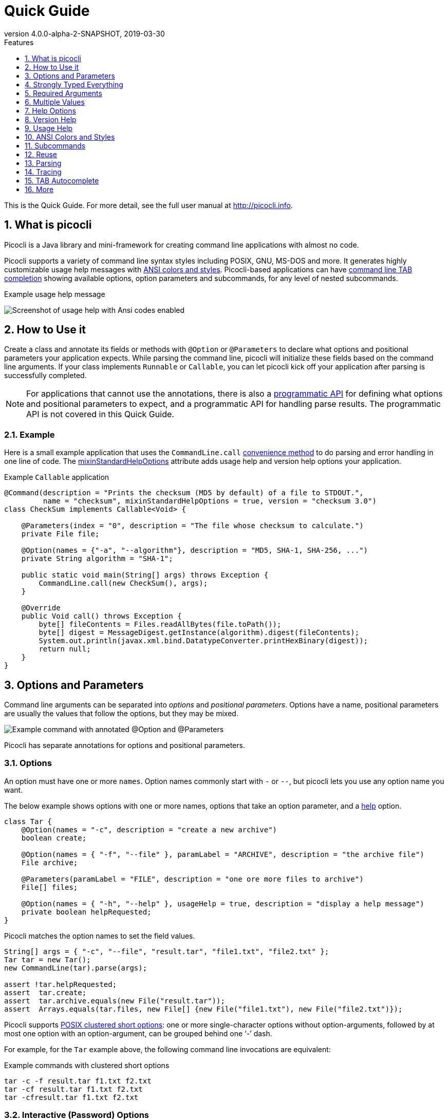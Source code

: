 = Quick Guide
//:author: Remko Popma
//:email: rpopma@apache.org
:revnumber: 4.0.0-alpha-2-SNAPSHOT
:revdate: 2019-03-30
:toc: left
:numbered:
:toclevels: 1
:toc-title: Features
:source-highlighter: coderay
:icons: font
:imagesdir: images

This is the Quick Guide. For more detail, see the full user manual at http://picocli.info[http://picocli.info].

== What is picocli
Picocli is a Java library and mini-framework for creating command line applications with almost no code.

Picocli supports a variety of command line syntax styles including POSIX, GNU, MS-DOS and more.
It generates highly customizable usage help messages with <<ANSI Colors and Styles,ANSI colors and styles>>.
Picocli-based applications can have link:autocomplete.html[command line TAB completion] showing available options, option parameters and subcommands, for any level of nested subcommands.

.Example usage help message
image:ExampleUsageANSI.png[Screenshot of usage help with Ansi codes enabled]

== How to Use it
Create a class and annotate its fields or methods with `@Option` or `@Parameters` to declare what options and positional parameters your application expects.
While parsing the command line, picocli will initialize these fields based on the command line arguments.
If your class implements `Runnable` or `Callable`, you can let picocli kick off your application after parsing is successfully completed.

NOTE: For applications that cannot use the annotations, there is also a link:picocli-3.0-programmatic-api.html[programmatic API] for defining what options and positional parameters to expect, and a programmatic API for handling parse results. The programmatic API is not covered in this Quick Guide.

=== Example
Here is a small example application that uses the `CommandLine.call` <<Runnable and Callable,convenience method>>
to do parsing and error handling in one line of code. The <<Mixin Standard Help Options,mixinStandardHelpOptions>> attribute
adds usage help and version help options your application.

.Example `Callable` application
[[CheckSum-application]]
[source,java]
----
@Command(description = "Prints the checksum (MD5 by default) of a file to STDOUT.",
         name = "checksum", mixinStandardHelpOptions = true, version = "checksum 3.0")
class CheckSum implements Callable<Void> {

    @Parameters(index = "0", description = "The file whose checksum to calculate.")
    private File file;

    @Option(names = {"-a", "--algorithm"}, description = "MD5, SHA-1, SHA-256, ...")
    private String algorithm = "SHA-1";

    public static void main(String[] args) throws Exception {
        CommandLine.call(new CheckSum(), args);
    }

    @Override
    public Void call() throws Exception {
        byte[] fileContents = Files.readAllBytes(file.toPath());
        byte[] digest = MessageDigest.getInstance(algorithm).digest(fileContents);
        System.out.println(javax.xml.bind.DatatypeConverter.printHexBinary(digest));
        return null;
    }
}
----

== Options and Parameters
Command line arguments can be separated into _options_  and _positional parameters_.
Options have a name, positional parameters are usually the values that follow the options,
but they may be mixed.

image:OptionsAndParameters2.png[Example command with annotated @Option and @Parameters]

Picocli has separate annotations for options and positional parameters.

=== Options
An option must have one or more `names`.
Option names commonly start with `-` or `--`, but picocli lets you use any option name you want.


The below example shows options with one or more names, options that take an option parameter, and a <<Help Options,help>> option.
[source,java]
----
class Tar {
    @Option(names = "-c", description = "create a new archive")
    boolean create;

    @Option(names = { "-f", "--file" }, paramLabel = "ARCHIVE", description = "the archive file")
    File archive;

    @Parameters(paramLabel = "FILE", description = "one ore more files to archive")
    File[] files;

    @Option(names = { "-h", "--help" }, usageHelp = true, description = "display a help message")
    private boolean helpRequested;
}
----
Picocli matches the option names to set the field values.
[source,java]
----
String[] args = { "-c", "--file", "result.tar", "file1.txt", "file2.txt" };
Tar tar = new Tar();
new CommandLine(tar).parse(args);

assert !tar.helpRequested;
assert  tar.create;
assert  tar.archive.equals(new File("result.tar"));
assert  Arrays.equals(tar.files, new File[] {new File("file1.txt"), new File("file2.txt")});
----

Picocli supports http://pubs.opengroup.org/onlinepubs/9699919799/basedefs/V1_chap12.html#tag_12_02[POSIX clustered short options]:
one or more single-character options without option-arguments, followed by at most one option with an option-argument, can be grouped behind one '`-`' dash.

For example, for the `Tar` example above, the following command line invocations are equivalent:

.Example commands with clustered short options
----
tar -c -f result.tar f1.txt f2.txt
tar -cf result.tar f1.txt f2.txt
tar -cfresult.tar f1.txt f2.txt
----

=== Interactive (Password) Options
For options and positional parameters marked as `interactive`, the user is prompted to enter a value on the console.
When running on Java 6 or higher, picocli will use the https://docs.oracle.com/javase/8/docs/api/java/io/Console.html#readPassword-java.lang.String-java.lang.Object...-[`Console.readPassword`] API so that user input is not echoed to the console.

The user manual has an link:http://picocli.info/#_interactive_password_options[example].


=== Positional Parameters
Any command line arguments that are not subcommands, options or option parameters are interpreted as positional parameters.

Use the (zero-based) `index` attribute to specify exactly which parameters to capture.
Omitting the `index` attribute means the field captures _all_ positional parameters.
Array or collection fields can capture multiple values.

The `index` attribute accepts _range_ values, so an annotation like `@Parameters(index = "2..4")` captures the arguments at index 2, 3 and 4. Range values can be _open-ended_. For example, `@Parameters(index = "3..*")` captures all arguments from index 3 and up.

For example:

[source,java]
----
class PositionalDemo {
    @Parameters(index = "0")    InetAddress host;
    @Parameters(index = "1")    int port;
    @Parameters(index = "2..*") List<File> files;
}
----

Picocli initializes fields with the values at the specified index in the arguments array.
[source,java]
----
String[] args = { "localhost", "12345", "file1.txt", "file2.txt" };
PositionalDemo params = CommandLine.populateCommand(new PositionalDemo(), args);

assert params.host.getHostName().equals("localhost");
assert params.port == 12345;
assert params.files.equals(Arrays.asList(new File("file1.txt"), new File("file2.txt")));
----

The user manual has more details about options and positional parameters, as well as the `--` http://picocli.info/#_double_dash_code_code[end-of-options delimiter] and parameter files (http://picocli.info/#AtFiles[`@`-files]).

== Strongly Typed Everything
When command line options and positional parameters are mapped to the annotated fields,
the text value is converted to the type of the annotated field.

=== Type Conversion
Out of the box, picocli can convert command line argument strings to a number of common data types.

See the user manual for the full list of link:http://picocli.info/#_built_in_types[built-in types], but in general all primitive types and their Object equivalent,
any enum, and common classes like `File`, `Date`, `URL`, `BigDecimal`, regex `Pattern` etc. can be used as is.
Applications running on Java 7 can use `Path`, and on Java 8 the new `java.time` classes can be used.

You can also use a link:http://picocli.info/#_custom_type_converters[custom type converter] to handle data types other than the above built-in ones.

=== Collections and Maps
If an option or positional parameter can have multiple values, the field type must be an array, a `Collection` or a `Map`.
Any `Collection` subclass like `List`, `Set`, or `Queue` can be used.

A common requirement is to have options with key-value pairs similar to Java's system properties, like `-Dkey=value`.
To achieve this, all you need to do is use a `Map` field.

`Map` fields may have any type for their key and value
as long as a <<Strongly Typed Everything,type converter>> is registered for both the key and the value type.
Key and value types are inferred from the map's generic type parameters.
For example:

[source,java]
----
class MapDemo {
    @Option(names = {"-u", "--timeUnit"});
    Map<java.util.concurrent.TimeUnit, Long> timeout;
}
----

The following command line would result in four key-value entries in the map:

[source,bash]
----
<command> -uDAYS=3 -u HOURS=23 -u=MINUTES=59 --timeUnit=SECONDS=13
----


== Required Arguments
=== Required Options
Options can be marked `required` to make it mandatory for the user to specify them on the command line. When a required option is not specified, a `MissingParameterException` is thrown from the `parse` method. For example:
[source, java]
----
@Option(names = "-n", required = true, description = "mandatory number")
int number;
----

=== Required Parameters
Use the `arity` attribute to make `@Parameters` mandatory:
[source, java]
----
@Parameters(arity = "1..*", descriptions = "at least one File")
List<File> files;
----

== Multiple Values
Multi-valued options and positional parameters are annotated fields that can capture multiple values from the command line.

=== Repeated Options
The simplest way to create a multi-valued option is to declare an annotated field whose type is an array, collection or a map.

[source,java]
----
@Option(names = "-option")
int[] values;
----
Users may specify the same option multiple times. For example:
----
<command> -option 111 -option 222 -option 333
----
Each value is appended to the array or collection.

=== Split Regex
Options and parameters may also specify a `split` regular expression used to split each option parameter into smaller substrings.
Each of these substrings is converted to the type of the collection or array. See <<Collections and Maps>>.
[source,java]
----
@Option(names = "-option", split = ",")
int[] values;
----
A single command line argument like the following will be split up and three `int` values are added to the array:
----
-option 111,222,333
----


=== Arity
Sometimes you want to define an option that requires more than one option parameter _for each option occurrence_ on the command line.

The `arity` attribute lets you control exactly how many parameters to consume for each option occurrence.

The `arity` attribute can specify an exact number of required parameters, or a _range_ with a minimum and a maximum number of parameters.
The maximum can be an exact upper bound, or it can be `"*"` to denote _any number_ of parameters. For example:
[source, java]
----
class ArityDemo {
    @Parameters(arity = "1..3", descriptions = "one to three Files")
    File[] files;

    @Option(names = "-f", arity = "2", description = "exactly two floating point numbers")
    double[] doubles;

    @Option(names = "-s", arity = "1..*", description = "at least one string")
    String[] strings;
}
----
A `MissingParameterException` is thrown when fewer than the miminum number of parameters is specified on the command line.


==== Default Arity
If no `arity` is specified, the number of parameters depends on the field's type.
The user manual has more details on http://picocli.info/#_default_arity[arity].

== Help Options

=== Mixin Standard Help Options
When the `mixinStandardHelpOptions` command attribute is set to `true`, picocli adds a <<Reuse,mixin>> to the
command that adds <<Custom Help Options,`usageHelp`>> and <<Custom Help Options,`versionHelp`>> options to the command. For example:

[source,java]
----
@Command(mixinStandardHelpOptions = true, version = "auto help demo - picocli 3.0")
class AutoHelpDemo implements Runnable {

    @Option(names = "--option", description = "Some option.")
    String option;

    @Override public void run() { ... }
}
----

The usage help message for the above example looks like this:
----
Usage: <main class> [-hV] [--option=<option>]
      --option=<option>   Some option.
  -h, --help              Show this help message and exit.
  -V, --version           Print version information and exit.
----

=== Custom Help Options
Applications can define custom help options by setting attribute `versionHelp = true`, `usageHelp = true` or `help = true`.
If one of the arguments specified on the command line is a "help" option, picocli will not throw a `MissingParameterException` when required options are missing.

For example:

[source,java]
----
@Option(names = {"-V", "--version"}, versionHelp = true, description = "display version info")
boolean versionInfoRequested;

@Option(names = {"?", "-h", "--help"}, usageHelp = true, description = "display this help message")
boolean usageHelpRequested;
----
Use these attributes for options that request the usage help message or version information to be shown on the console.

The `CommandLine` class offers two methods that allow external components to detect whether
usage help or version information was requested (without inspecting the annotated domain object):

* `CommandLine.isUsageHelpRequested()` returns `true` if the parser matched an option annotated with `usageHelp=true`
* `CommandLine.isVersionHelpRequested()` returns `true` if the parser matched an option annotated with `versionHelp=true`

[source,java]
----
CommandLine commandLine = new CommandLine(new App());
commandLine.parse(args);
if (commandLine.isUsageHelpRequested()) {
   commandLine.usage(System.out);
   return;
} else if (commandLine.isVersionHelpRequested()) {
   commandLine.printVersionHelp(System.out);
   return;
}
// ... run App's business logic
----
See also <<Parsing>> and <<Runnable and Callable>> for how picocli can help reduce boilerplate code.

== Version Help
=== Static Version Information
Applications can specify version information in the `version` attribute of the `@Command` annotation.

[source,java]
----
@Command(version = "1.0")
class VersionedCommand { ... }
----

The `CommandLine.printVersionHelp(PrintStream)` method extracts the version information from this
annotation and prints it to the specified `PrintStream`.
[source,java]
----
CommandLine commandLine = new CommandLine(new VersionedCommand());
//...
commandLine.printVersionHelp(System.out);
----

The `version` may specify multiple Strings, and may contain <<Usage Help with Styles and Colors,markup>> to show ANSI styles and colors. For example:

[source,java]
----
@Command(version = {
        "@|yellow Versioned Command 1.0|@",
        "@|blue Build 12345|@",
        "@|red,bg(white) (c) 2017|@" })
class VersionedCommand { ... }
----
The markup will be rendered as ANSI escape codes on supported systems.

image:VersionInfoWithColors.png[Screenshot of version information containing markup with Ansi styles and colors]

=== Dynamic Version Information
The `@Command` annotation supports a `versionProvider` attribute.
Applications may specify a `IVersionProvider` implementation in this attribute, and picocli will instantiate this class
and invoke it to collect version information.


The GitHub project has an
https://github.com/remkop/picocli/blob/master/picocli-examples/src/main/java/picocli/examples/VersionProviderDemo2.java[example]
implementation that gets the version from the manifest file and another
https://github.com/remkop/picocli/blob/master/picocli-examples/src/main/java/picocli/examples/VersionProviderDemo1.java[example]
that gets version information from a build-generated version properties file.

== Usage Help
=== Example Usage Message
Picocli makes it easy for your application to generate a usage help message like this:
----
Usage: cat [-AbeEnstTuv] [--help] [--version] [FILE...]
Concatenate FILE(s), or standard input, to standard output.
      FILE                 Files whose contents to display
  -A, --show-all           equivalent to -vET
  -b, --number-nonblank    number nonempty output lines, overrides -n
  -e                       equivalent to -vET
  -E, --show-ends          display $ at end of each line
  -n, --number             number all output lines
  -s, --squeeze-blank      suppress repeated empty output lines
  -t                       equivalent to -vT
  -T, --show-tabs          display TAB characters as ^I
  -u                       (ignored)
  -v, --show-nonprinting   use ^ and M- notation, except for LDF and TAB
      --help               display this help and exit
      --version            output version information and exit
Copyright(c) 2017
----

The usage help message is generated from annotation attributes, like below:
[source,java]
----
@Command(name = "cat", footer = "Copyright(c) 2017",
         description = "Concatenate FILE(s), or standard input, to standard output.")
class Cat {

  @Parameters(paramLabel = "FILE", description = "Files whose contents to display")
  List<File> files;

  @Option(names = "--help", usageHelp = true, description = "display this help and exit")
  boolean help;

  @Option(names = "-t",                 description = "equivalent to -vT")  boolean t;
  @Option(names = "-e",                 description = "equivalent to -vET") boolean e;
  @Option(names = {"-A", "--show-all"}, description = "equivalent to -vET") boolean all;

  // ...
}
----

=== Usage Help Message Elements
The various elements of the usage help message are easily customized with annotations.

==== Command Name
In the above example, the program name is taken from the `name` attribute of the `Command` annotation:
[source,java]
----
@Command(name = "cat")
----
Without a `name` attribute, picocli will show a generic `<main class>` in the synopsis:
----
Usage: <main class> [-AbeEnstTuv] [--help] [--version] [FILE...]
----
==== Parameter Labels
Non-boolean options require a value. The usage help should explain this, and picocli shows the option parameter
in the synopsis and in the option list. By default, the field name is shown in `<` and `>` fish brackets.
Use the `paramLabel` attribute to display a different name. For example:
----
Usage: <main class> [-f=FILE] [-n=<number>] NUM <host>
      NUM        number param
      host       the host
  -f= FILE       a file
  -n= <number>   number option
----
Some annotated fields in the below example class have a `paramLabel` attribute and others don't:
[source,java]
----
@Command()
class ParamLabels {
    @Option(names = "-f",    description = "a file",       paramLabel = "FILE") File f;
    @Option(names = "-n",    description = "number option")                     int number;
    @Parameters(index = "0", description = "number param", paramLabel = "NUM")  int n;
    @Parameters(index = "1", description = "the host")                          InetAddress host;
}
----


==== Unsorted Option List
By default the options list displays options in alphabetical order. Use the `sortOptions = false` attribute to display options in the order they are declared in your class.
[source,java]
----
@Command(sortOptions = false)
----


==== Abbreviated Synopsis
If a command is very complex and has many options, it is sometimes desirable to suppress details from the synopsis with the `abbreviateSynopsis` attribute. For example:
[source,java]
----
@Command(abbreviateSynopsis = true)
class App { ... }
----
This shows the below synopsis.
Positional parameters are not abbreviated.
----
Usage: <main class> [OPTIONS] [<files>...]
----


==== Custom Synopsis
For even more control of the synopsis, use the `customSynopsis` attribute to specify one ore more synopsis lines. For example:
----
Usage: ln [OPTION]... [-T] TARGET LINK_NAME   (1st form)
  or:  ln [OPTION]... TARGET                  (2nd form)
  or:  ln [OPTION]... TARGET... DIRECTORY     (3rd form)
  or:  ln [OPTION]... -t DIRECTORY TARGET...  (4th form)
----
To produce a synopsis like the above, specify the literal text in the `customSynopsis` attribute:
[source,java]
----
@Command(synopsisHeading = "", customSynopsis = {
        "Usage: ln [OPTION]... [-T] TARGET LINK_NAME   (1st form)",
        "  or:  ln [OPTION]... TARGET                  (2nd form)",
        "  or:  ln [OPTION]... TARGET... DIRECTORY     (3rd form)",
        "  or:  ln [OPTION]... -t DIRECTORY TARGET...  (4th form)",
})
class Ln { ... }
----

==== Header and Footer
The `header` will be shown at the top of the usage help message (before the synopsis). The first header line is also the line shown in the subcommand list if your command has subcommands (see <<Usage Help for Subcommands>>).

Use the `footer` attribute to specify one or more lines to show below the generated usage help message.
Each element of the attribute String array is displayed on a separate line.

The `headerHeading` and `footerHeading` may contain format specifiers. See <<Section Headings>>.

==== Section Headings
Section headers can be used to make usage message layout appear more spacious. Section headings may contain embedded line separator (`%n`) format specifiers:
[source,java]
----
@Command(name = "commit",
        sortOptions = false,
        headerHeading = "Usage:%n%n",
        synopsisHeading = "%n",
        descriptionHeading = "%nDescription:%n%n",
        parameterListHeading = "%nParameters:%n",
        optionListHeading = "%nOptions:%n",
        header = "Record changes to the repository.",
        description = "Stores the current contents of the index in a new commit " +
                "along with a log message from the user describing the changes.")
class GitCommit { ... }
----
The usage help message generated from this class is shown below in https://picocli.info/#_expanded_example[Expanded Example] in the user manual.




==== Option-Parameter Separators
The separator displayed between options and option parameters (`=` by default)
in the synopsis and the option list can be configured with the `separator` attribute.
[source,java]
----
@Command(separator = ":")
----


==== Hidden Options and Parameters
Options and Parameters with the `hidden` attribute set to `true` will not be shown in the usage help message.
See the https://picocli.info/#_hidden_options_and_parameters[user manual] for details.


==== Show Default Values
The link:http://picocli.info/#_default_values[default value] for an option or positional parameter
can be embedded in the description by specifying the variable `${DEFAULT-VALUE}` in the description text.
See the https://picocli.info/#_show_default_values[user manual] for details.

Similarly, it is possible to embed the completion candidates in the description for an option or positional parameter by
specifying the variable `${COMPLETION-CANDIDATES}` in the description text.
See the https://picocli.info/#_show_default_values[user manual] for details.


==== Required-Option Marker
Required options can be marked in the option list by the character specified with the `requiredOptionMarker` attribute.
See the https://picocli.info/#_required_option_marker[user manual] for details.

==== Usage Width
The default width of the usage help message is 80 characters.
System property `picocli.usage.width` can be used to specify a custom width.
The minimum width that can be configured is 55 characters.

The width can also be set programmatically via the `CommandLine::setUsageHelpWidth` and `UsageMessageSpec::width` methods.

== ANSI Colors and Styles
=== Colorized Example

Below shows the same usage help message as shown in the https://picocli.info/#_expanded_example[Expanded Example] in the user manual, with ANSI escape codes enabled.

image:UsageHelpWithStyle.png[Screenshot of usage help with Ansi codes enabled]

=== Usage Help with Styles and Colors
You can use colors and styles in the descriptions, header and footer
of the usage help message.

Picocli supports a custom markup notation for mixing colors and styles in text,
following a convention introduced by https://github.com/fusesource/jansi[Jansi], where
`@|` starts a styled section, and `|@` ends it.
Immediately following the `@|` is a comma-separated list of colors and styles, so `@|STYLE1[,STYLE2]... text|@`.
For example:

[source,java]
----
@Command(description = "Custom @|bold,underline styles|@ and @|fg(red) colors|@.")
----
image:DescriptionWithColors.png[Description with Ansi styles and colors]


.Pre-defined styles and colors that can be used in descriptions and headers using the `@|STYLE1[,STYLE2]... text|@` notation
[grid=cols,cols=2*,options="header"]
|===
|Pre-defined Styles | Pre-defined Colors
| bold         | black
| faint        | red
| underline    | green
| italic       | yellow
| blink        | blue
| reverse      | magenta
| reset        | cyan
|              | white
|===


Colors are applied as _foreground_ colors by default.
You can set _background_ colors by specifying `bg(<color>)`.
For example, `@|bg(red) text with red background|@`.
Similarly, `fg(<color>)` explicitly sets the foreground color.


The example below shows how this markup can be used to add colors and styles to the headings and descriptions of a usage help message:

[source,java]
----
@Command(name = "commit",
        sortOptions = false,
        headerHeading = "@|bold,underline Usage|@:%n%n",
        synopsisHeading = "%n",
        descriptionHeading = "%n@|bold,underline Description|@:%n%n",
        parameterListHeading = "%n@|bold,underline Parameters|@:%n",
        optionListHeading = "%n@|bold,underline Options|@:%n",
        header = "Record changes to the repository.",
        description = "Stores the current contents of the index in a new commit " +
                "along with a log message from the user describing the changes.")
class GitCommit { ... }
----

CAUTION: Markup styles cannot be nested, for example: `@|bold this @|underline that|@|@` will not work. You can achieve the same by combining styles, for example: `@|bold this|@ @|bold,underline that|@` will work fine.

==== More Colors
There are only eight pre-defined named colors, but most terminals support a 256 color indexed palette.

See the  https://picocli.info/#_more_colors[More Colors] section of the user manual for using these colors as foreground or background colors.

image:256colors.png[256 color indexed palette]


==== Color Scheme for Fixed Elements
Picocli uses a default color scheme for options, parameters and commands.
There are no annotations to modify this color scheme, but it can be changed programmatically and with system properties.
For details, see the https://picocli.info/#_configuring_fixed_elements[Color Scheme] section of the user manual.


=== Supported Platforms
Picocli will only emit ANSI escape codes on supported platforms.
This includes most Unix and Linux platforms.
See the https://picocli.info/#_supported_platforms[Windows] section of the user manual for the various options available to add coloring support to the Windows command console.

=== Forcing ANSI On/Off
You can force picocli to either always use ANSI codes or never use ANSI codes regardless of the platform:

* Setting system property `picocli.ansi` to `true` forces picocli to use ANSI codes; setting `picocli.ansi` to `false` forces picocli to *not* use ANSI codes. This may be a useful facility for users of your command line application.
* You can decide to force disable or force enable ANSI escape codes programmatically by specifying `Ansi.ON` or `Ansi.OFF` when invoking `CommandLine.usage`.
This overrides the value of system property `picocli.ansi`. For example:

[source,java]
----
import picocli.CommandLine.Help.Ansi;

App app = CommandLine.usage(new App(), System.out, Ansi.OFF, args);
----


== Subcommands

=== Registering Subcommands
Subcommands can be registered programmatically or declaratively

==== Programmatically
Subcommands can be registered with the `CommandLine.addSubcommand` method.
You pass in the name of the command and the annotated object to populate with the subcommand options.
The specified name is used by the parser to recognize subcommands in the command line arguments.

[source,java]
----
CommandLine commandLine = new CommandLine(new Git())
        .addSubcommand("status",   new GitStatus())
        .addSubcommand("commit",   new GitCommit())
        .addSubcommand("add",      new GitAdd())
        .addSubcommand("branch",   new GitBranch())
        .addSubcommand("checkout", new GitCheckout())
        .addSubcommand("clone",    new GitClone())
        .addSubcommand("diff",     new GitDiff())
        .addSubcommand("merge",    new GitMerge())
        .addSubcommand("push",     new GitPush())
        .addSubcommand("rebase",   new GitRebase())
        .addSubcommand("tag",      new GitTag());
----
CAUTION: _Note on custom type converters:_ custom type converters are registered only with the subcommands and nested
sub-subcommands that were added _before_ the custom type was registered.
To ensure a custom type converter is available to all subcommands, register the type converter last, after
adding subcommands.

==== Declaratively

Subcommands can be registered declaratively with the `@Command` annotation's `subcommands` attribute.

[source,java]
----
@Command(name = "git", subcommands = {
    GitStatus.class,
    GitCommit.class,
    GitAdd.class,
    GitBranch.class,
    GitCheckout.class,
    GitClone.class,
    GitDiff.class,
    GitMerge.class,
    GitPush.class,
    GitRebase.class,
    GitTag.class
})
public class Git { ... }
----

The declared subcommands are automatically instantiated and added when the `new CommandLine(new Git())` instance is constructed.

Subcommands referenced in a `subcommands` attribute _must_ have a `@Command` annotation with a `name` attribute, or an exception is thrown from the `CommandLine` constructor.


==== Nesting Subcommands
Subcommands can be nested to any arbitrary level of depth. See the https://picocli.info/#_nested_sub_subcommands[Nested sub-Subcommands] section of the user manual for details.


=== Parsing Subcommands
For this example, we assume we created an alias `git` that invokes our Java application. This could also be a script or a function that calls our Java program:
[source,bash]
----
alias git='java picocli.Demo$Git'
----

Next, we call our command with some arguments like this:

[source,bash]
----
git --git-dir=/home/rpopma/picocli status -sb -uno
----

Where `git` (actually `java picocli.Demo$Git`) is the top-level command, followed by a global option and a subcommand `status` with its own options.

Setting up the parser and parsing the command line could look like this:
[source,java]
----
public static void main(String... args) {
    // Set up the parser
    CommandLine commandLine = new CommandLine(new Git());

    // add subcommands programmatically (not necessary if the parent command
    // declaratively registers the subcommands via annotation)
    commandLine.addSubcommand("status",   new GitStatus())
               .addSubcommand("commit",   new GitCommit())
                ...

    // Invoke the parse method to parse the arguments
    List<CommandLine> parsed = commandLine.parse(args);
    handleParseResult(parsed);
}
----

The `CommandLine.parse` method returns a List with the recognized commands. The top-level command (the Java class invoked by `git` in this example) is always the first element in the returned list.

The returned List also contains all matched subcommands. Your application needs to inspect this list to see what subcommand was invoked and take appropriate action. For example:

[source,java]
----
private void handleParseResult(List<CommandLine> parsed) {
    assert parsed.size() == 2 : "1 command and 1 subcommand found"

    assert parsed.get(0).getCommand().getClass() == Git.class       : "main command"
    assert parsed.get(1).getCommand().getClass() == GitStatus.class : "subcommand"

    Git git = (Git) parsed.get(0).getCommand();
    assert git.gitDir.equals(new File("/home/rpopma/picocli"));

    GitStatus gitstatus = (GitStatus) parsed.get(1).getCommand();
    assert  gitstatus.shortFormat              : "git status -s"
    assert  gitstatus.branchInfo               : "git status -b"
    assert !gitstatus.showIgnored              : "git status --showIgnored not specified"
    assert  gitstatus.mode == GitStatusMode.no : "git status -u=no"
}
----

You may be interested in the <<Convenience Methods for Subcommands,convenience methods for subcommands>> to reduce error handling and other boilerplate code in your application.


=== `@ParentCommand` Annotation
In command line applications with subcommands, options of the top level command are often intended as "global" options that apply to all the subcommands.
The `@ParentCommand` annotation makes it easy for subcommands to access their parent command options: subcommand fields annotated with `@ParentCommand` are initialized with a reference to the parent command.
The user manual has an example showing https://picocli.info/#__code_parentcommand_code_annotation[how to use the `@ParentCommand` annotation].


=== Usage Help for Subcommands
After registering subcommands, calling the `commandLine.usage` method will show a usage help message that includes all subcommands in the order they were registered. For example:

----
Usage: git [-hV] [--git-dir=<gitDir>]
Git is a fast, scalable, distributed revision control system with an unusually
rich command set that provides both high-level operations and full access to
internals.
      --git-dir=<gitDir>   Set the path to the repository.
  -h, --help               Show this help message and exit.
  -V, --version            Print version information and exit.

Commands:

The most commonly used git commands are:
  help      Displays help information about the specified command
  status    Show the working tree status.
  commit    Record changes to the repository.
  add       Add file contents to the index.
  branch    List, create, or delete branches.
  checkout  Checkout a branch or paths to the working tree.
  clone     Clone a repository into a new directory.
  diff      Show changes between commits, commit and working tree, etc.
  merge     Join two or more development histories together.
  push      Update remote refs along with associated objects.
  rebase    Forward-port local commits to the updated upstream head.
  tag       Create, list, delete or verify a tag object signed with GPG.
----

The description for the subcommand in the list is taken from the subcommand's first <<Header and Footer,header line>>, or, if the subcommand does not have a `header` annotation, from the `description`.

==== Hidden Subcommands

Commands with the `hidden` attribute set to `true` will not be shown in the usage help message of their parent command.
See the https://picocli.info/#_hidden_subcommands[Hidden Subcommands] section of the user manual for details.


==== Help Subcommands
Picocli has a https://picocli.info/#_built_in_help_subcommand[built-in Help subcommand],
but see the https://picocli.info/#_help_subcommands[Help Subcommands] section of the user manual if you're interested in creating a custom `help` command.


== Reuse
You may find yourself defining the same options, parameters or command attributes in many command line applications.
To reduce duplication, picocli supports both subclassing and mixins as ways to reuse such options and attributes.

One way to reuse the above option and attributes is to extend the class. Picocli will walk the class hierarchy to check for annotations, so `@Options`, `@Parameters` and `@Command` attributes declared on a superclass are available in all subclasses.

A command can also include a mixin by annotating a field with `@Mixin`. All picocli annotations found in the mixin class
are added to the command that has a field annotated with `@Mixin`. For example:

[source,java]
----
@Command(name = "zip", description = "Example reuse with @Mixin annotation.")
public class MyCommand {

    // adds the options defined in ReusableOptions to this command
    @Mixin
    private ReusableOptions myMixin;
    ...
}
----

The https://picocli.info/#_reuse[Reuse] section of the user manual has more extensive examples.


== Parsing
When parsing the command line, an application needs to take care of the following:

* If usage help was requested - show help message and exit
* If version help was requested - show version information and exit
* If the user input was invalid - show an error describing the problem and show the usage help
* Execute the business logic

In Java code, that roughly looks like the below:

TIP: In the next section we will show how to do the same in a single line of code, so keep reading...

.Before

[source,java]
----
Callable<Object> callable = new MyCallable();
CommandLine cmd = new CommandLine(callable);
try {
    cmd.parse(args);
    if (cmd.isUsageHelpRequested()) {
        cmd.usage(System.out);
        return null;
    } else if (cmd.isVersionHelpRequested()) {
        cmd.printVersionHelp(System.out);
        return null;
    }
    return callable.call();
} catch (ParameterException ex) {
    System.err.println(ex.getMessage());
    if (!UnmatchedArgumentException.printSuggestions(ex, System.err)) {
        ex.getCommandLine().usage(System.err);
    }
    return null;
} catch (Exception ex) {
    throw new ExecutionException(cmd, "Error while calling " + callable, ex);
}
----

=== Runnable and Callable
You can omit some of the boilerplate code from your application when the annotated object implements `Runnable` or `Callable`:


.After

[source,java]
----
Object result = CommandLine.call(new MyCallable(), args);
----
The `CommandLine.call` method returns the result of the `Callable`, or `null` if the command line options were invalid. An error message and a usage help message are printed when the command line options were invalid. Exceptions thrown from the `Callable.call` method are caught, wrapped in an `ExecutionException` and rethrown.


When the annotated object implements `Runnable`, use the `run` method. For example:
[source,java]
----
CommandLine.run(new MyRunnable(), args);
----

=== Convenience Methods for Subcommands

If the command class has subcommands, the `CommandLine::call` and `CommandLine::run` convenience methods will execute the most specific subcommand on the command line. For example:

----
<command> -g global_option subcommand -x -y -z subsubcommand param1 param2
----
In the above example, the `subsubcommand` is the most specific subcommand, and only the `Runnable` or `Callable` associated with that subcommand will be executed by the `CommandLine::call` and `CommandLine::run` convenience methods.

The `CommandLine::parseWithHandler` and `CommandLine::parseWithHandlers` convenience methods are intended to offer the same ease of use as the `run` and `call` methods, but with more flexibility and better support for nested subcommands.

For example:
[source,java]
----
CommandLine cmd = new CommandLine(MyTopLevelCommand())
        .addSubcommand("status",   new GitStatus())
        .addSubcommand("commit",   new GitCommit())
        .addSubcommand("add",      new GitAdd());
List<Object> result = cmd.parseWithHandler(new RunAll(), args);
----

The `CommandLine::parseWithHandler` method will take care of the following:

* parse the specified command line arguments
* if the input was invalid, delegate to `DefaultExceptionHandler`, which will print the error message followed by the usage help message
* otherwise, if the command line arguments were parsed successfully, let the specified `IParseResultHandler2` handle the parse result

Picocli provides some default `IParseResultHandler2` implementations for common tasks:

* the `RunLast` handler prints help if requested, and otherwise gets the last specified command or subcommand and tries to execute it as a `Runnable` or `Callable`
* the `RunFirst` handler prints help if requested, and otherwise executes the top-level command as a `Runnable` or `Callable`
* the `RunAll` handler prints help if requested, and otherwise executes all commands and subcommands that the user specified on the command line as `Runnable` or `Callable` tasks

=== Parser Configuration
The picocli parser can be configured to be more strict or lenient.
You can instruct the parser to allow unknown options and other unmatched arguments, disallow POSIX clustered short options, and stop looking for options once a positional parameter or unmatched argument is found.
See the https://picocli.info/#_parser_configuration[Parser Configuration] section of the user manual for details.




== Tracing
Picocli supports parser tracing to facilitate troubleshooting.
System property `picocli.trace` controls the trace level. Supported levels are `OFF`, `WARN`, `INFO`, and `DEBUG`. The default trace level is `WARN`.

Specifying system property `-Dpicocli.trace` without a value will set the trace level to `INFO`.

* DEBUG: Shows details of the decisions made by the parser during command line parsing.
* INFO: Shows a high-level overview of what happens during command line parsing.
* WARN: The default. Shows warnings instead of errors when lenient parsing is enabled:
 when single-value options were specified multiple times (and `CommandLine.overwrittenOptionsAllowed` is `true`),
 or when command line arguments could not be matched as an option or positional parameter
 (and `CommandLine.unmatchedArgumentsAllowed` is `true`).
* OFF: Suppresses all tracing including warnings.

Example:

[source,bash]
----
# create a custom 'mygit' command that invokes picocli.Demo$Git with tracing switched on
alias mygit='java -Dpicocli.trace -cp picocli-all.jar picocli.Demo$Git'

# invoke our command with some parameters
mygit --git-dir=/home/rpopma/picocli commit -m "Fixed typos" -- src1.java src2.java src3.java
----

Output:
----
[picocli INFO] Parsing 8 command line args [--git-dir=/home/rpopma/picocli, commit, -m, "Fixed typos", --, src1.java, src2.java, src3.java]
[picocli INFO] Setting File field 'Git.gitDir' to '\home\rpopma\picocli' for option --git-dir
[picocli INFO] Adding [Fixed typos] to List<String> field 'GitCommit.message' for option -m
[picocli INFO] Found end-of-options delimiter '--'. Treating remainder as positional parameters.
[picocli INFO] Adding [src1.java] to List<String> field 'GitCommit.files' for args[0..*]
[picocli INFO] Adding [src2.java] to List<String> field 'GitCommit.files' for args[0..*]
[picocli INFO] Adding [src3.java] to List<String> field 'GitCommit.files' for args[0..*]
----

== TAB Autocomplete
Picocli-based applications can now have command line completion in Bash or Zsh Unix shells.
See the link:autocomplete.html[Autocomplete for Java Command Line Applications] manual for how to generate an autocompletion script tailored to your application.


== More
To keep this Quick Guide short (or at least, short-ish) some things had to be left out. Here are some quick links in case you are interested:

* https://picocli.info/#_picocli_in_other_languages[Picocli in Other Languages]
* https://picocli.info/#_usage_help_api[Usage Help API] for customizing the usage help message layout
* https://picocli.info/#_tips_tricks[Tips & Tricks]
* https://remkop.github.io/picocli/apidocs[API Javadoc]

Don't forget to star icon:star-o[] the link:https://github.com/remkop/picocli[project on GitHub] if you like it!
Your stars keep me going! :-)

